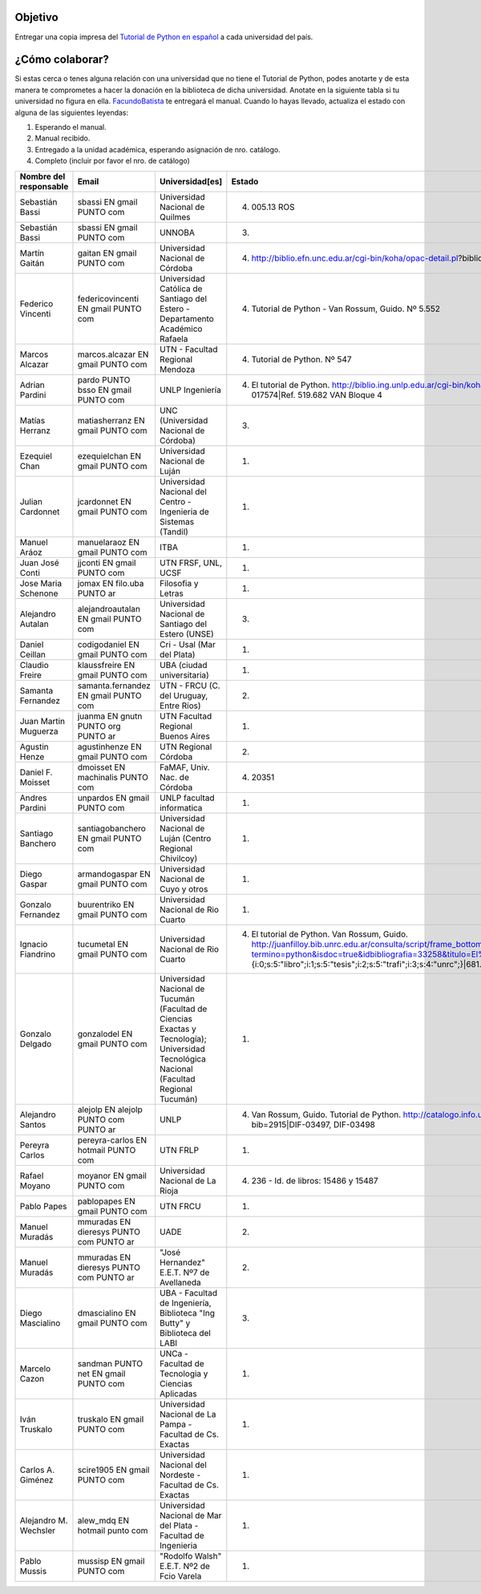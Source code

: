 .. title: Un Manual en Cada universidad

Objetivo
========


Entregar una copia impresa del `Tutorial de Python en español`_  a cada universidad del país.

¿Cómo colaborar?
==============

Si estas cerca o tenes alguna relación con una universidad que no tiene el Tutorial de Python, podes anotarte y de esta manera te comprometes a hacer la donación en la biblioteca de dicha universidad. Anotate en la siguiente tabla si tu universidad no figura en ella. FacundoBatista_ te entregará el manual. Cuando lo hayas llevado, actualiza el estado con alguna de las siguientes leyendas:

(1) Esperando el manual.

(2) Manual recibido.

(3) Entregado a la unidad académica, esperando asignación de nro. catálogo.

(4) Completo (incluir por favor el nro. de catálogo)

.. csv-table::
    :header:  Nombre del responsable,Email,Universidad[es],Estado

    Sebastián Bassi,  sbassi EN  gmail PUNTO com,Universidad Nacional de Quilmes,(4) 005.13 ROS
    Sebastián Bassi,  sbassi EN  gmail PUNTO com,UNNOBA,(3)
    Martín Gaitán,  gaitan EN  gmail PUNTO com,Universidad Nacional de Córdoba,(4) http://biblio.efn.unc.edu.ar/cgi-bin/koha/opac-detail.pl?biblionumber=8459|Ref. 8459
    Federico Vincenti,  federicovincenti EN  gmail PUNTO com,Universidad Católica de Santiago del Estero - Departamento Académico Rafaela,"(4) Tutorial de Python - Van Rossum, Guido. Nº 5.552"
    Marcos Alcazar,  marcos.alcazar EN  gmail PUNTO com,UTN - Facultad Regional Mendoza,(4) Tutorial de Python. Nº 547
    Adrian Pardini,  pardo PUNTO bsso EN  gmail PUNTO com,UNLP Ingeniería,(4) El tutorial de Python. http://biblio.ing.unlp.edu.ar/cgi-bin/koha/opac-detail.pl?bib=INGC-MON-017574|Ref. 519.682 VAN Bloque 4
    Matías Herranz,  matiasherranz EN  gmail PUNTO com,UNC (Universidad Nacional de Córdoba),(3)
    Ezequiel Chan,  ezequielchan EN  gmail PUNTO com,Universidad Nacional de Luján,(1)
    Julian Cardonnet,  jcardonnet EN  gmail PUNTO com,Universidad Nacional del Centro - Ingenieria de Sistemas (Tandil),(1)
    Manuel Aráoz,  manuelaraoz EN  gmail PUNTO com,ITBA,(1)
    Juan José Conti,  jjconti EN  gmail PUNTO com,"UTN FRSF, UNL, UCSF",(1)
    Jose Maria Schenone,  jomax EN  filo.uba PUNTO ar,Filosofia y Letras,(1)
    Alejandro Autalan,  alejandroautalan EN  gmail PUNTO com,Universidad Nacional de Santiago del Estero (UNSE),(3)
    Daniel Ceillan,  codigodaniel EN  gmail PUNTO com,Cri - Usal (Mar del Plata),(1)
    Claudio Freire,  klaussfreire EN  gmail PUNTO com,UBA (ciudad universitaria),(1)
    Samanta Fernandez,  samanta.fernandez EN  gmail PUNTO com,"UTN - FRCU (C. del Uruguay, Entre Ríos)",(2)
    Juan Martin Muguerza,  juanma EN  gnutn PUNTO org PUNTO ar,UTN Facultad Regional Buenos Aires,(1)
    Agustin Henze,  agustinhenze EN  gmail PUNTO com,UTN Regional Córdoba,(2)
    Daniel F. Moisset,  dmoisset EN  machinalis PUNTO com,"FaMAF, Univ. Nac. de Córdoba",(4) 20351
    Andres Pardini,  unpardos EN  gmail PUNTO com,UNLP facultad informatica,(1)
    Santiago Banchero,  santiagobanchero EN  gmail PUNTO com,Universidad Nacional de Luján (Centro Regional Chivilcoy),(1)
    Diego Gaspar,  armandogaspar EN  gmail PUNTO com,Universidad Nacional de Cuyo y otros,(1)
    Gonzalo Fernandez,  buurentriko EN  gmail PUNTO com,Universidad Nacional de Rio Cuarto,(1)
    Ignacio Fiandrino,  tucumetal EN  gmail PUNTO com,Universidad Nacional de Rio Cuarto,"(4) El tutorial de Python. Van Rossum, Guido. http://juanfilloy.bib.unrc.edu.ar/consulta/script/frame_bottom.php?termino=python&isdoc=true&idbibliografia=33258&titulo=El%20tutorial%20de%20python&bases=a:4:{i:0;s:5:""libro"";i:1;s:5:""tesis"";i:2;s:5:""trafi"";i:3;s:4:""unrc"";}|681.3.06 V 280"
    Gonzalo Delgado,  gonzalodel EN  gmail PUNTO com,Universidad Nacional de Tucumán (Facultad de Ciencias Exactas y Tecnología); Universidad Tecnológica Nacional (Facultad Regional Tucumán),(1)
    Alejandro Santos,  alejolp EN  alejolp PUNTO com PUNTO ar,UNLP,"(4) Van Rossum, Guido. Tutorial de Python. http://catalogo.info.unlp.edu.ar/cgi-bin/koha/opac-detail.pl?bib=2915|DIF-03497, DIF-03498"
    Pereyra Carlos,  pereyra-carlos EN  hotmail PUNTO com,UTN FRLP,(1)
    Rafael Moyano,  moyanor EN  gmail PUNTO com,Universidad Nacional de La Rioja,(4) 236 - Id. de libros: 15486 y 15487
    Pablo Papes,  pablopapes EN  gmail PUNTO com,UTN FRCU,(1)
    Manuel Muradás,  mmuradas EN  dieresys PUNTO com PUNTO ar,UADE,(2)
    Manuel Muradás,  mmuradas EN  dieresys PUNTO com PUNTO ar,"""José Hernandez"" E.E.T. Nº7 de Avellaneda",(2)
    Diego Mascialino,  dmascialino EN  gmail PUNTO com,"UBA - Facultad de Ingeniería, Biblioteca ""Ing Butty"" y Biblioteca del LABI",(3)
    Marcelo Cazon,  sandman PUNTO net EN gmail PUNTO com,UNCa - Facultad de Tecnologia y Ciencias Aplicadas,(1)
    Iván Truskalo,  truskalo EN  gmail PUNTO com,Universidad Nacional de La Pampa - Facultad de Cs. Exactas,(1)
    Carlos A. Giménez,  scire1905 EN  gmail PUNTO com,Universidad Nacional del Nordeste - Facultad de Cs. Exactas,(1)
    Alejandro M. Wechsler, alew_mdq EN hotmail punto com,Universidad Nacional de Mar del Plata - Facultad de Ingenieria,(1)
    Pablo Mussis,  mussisp EN  gmail PUNTO com,"""Rodolfo Walsh"" E.E.T. Nº2 de Fcio Varela",(1)

.. _Tutorial de Python en español: http://docs.python.org.ar/tutorial/contenido.html

.. _Ref. 8459: http://biblio.efn.unc.edu.ar/cgi-bin/koha/opac-detail.pl?biblionumber=8459

.. _Ref. 519.682 VAN Bloque 4: http://biblio.ing.unlp.edu.ar/cgi-bin/koha/opac-detail.pl?bib=INGC-MON-017574

.. _681.3.06 V 280: http://juanfilloy.bib.unrc.edu.ar/consulta/script/frame_bottom.php?termino=python&isdoc=true&idbibliografia=33258&titulo=El%20tutorial%20de%20python&bases=a:4:{i:0;s:5:"libro";i:1;s:5:"tesis";i:2;s:5:"trafi";i:3;s:4:"unrc";}

.. _DIF-03497, DIF-03498: http://catalogo.info.unlp.edu.ar/cgi-bin/koha/opac-detail.pl?bib=2915

.. _facundobatista: /miembros/facundobatista
